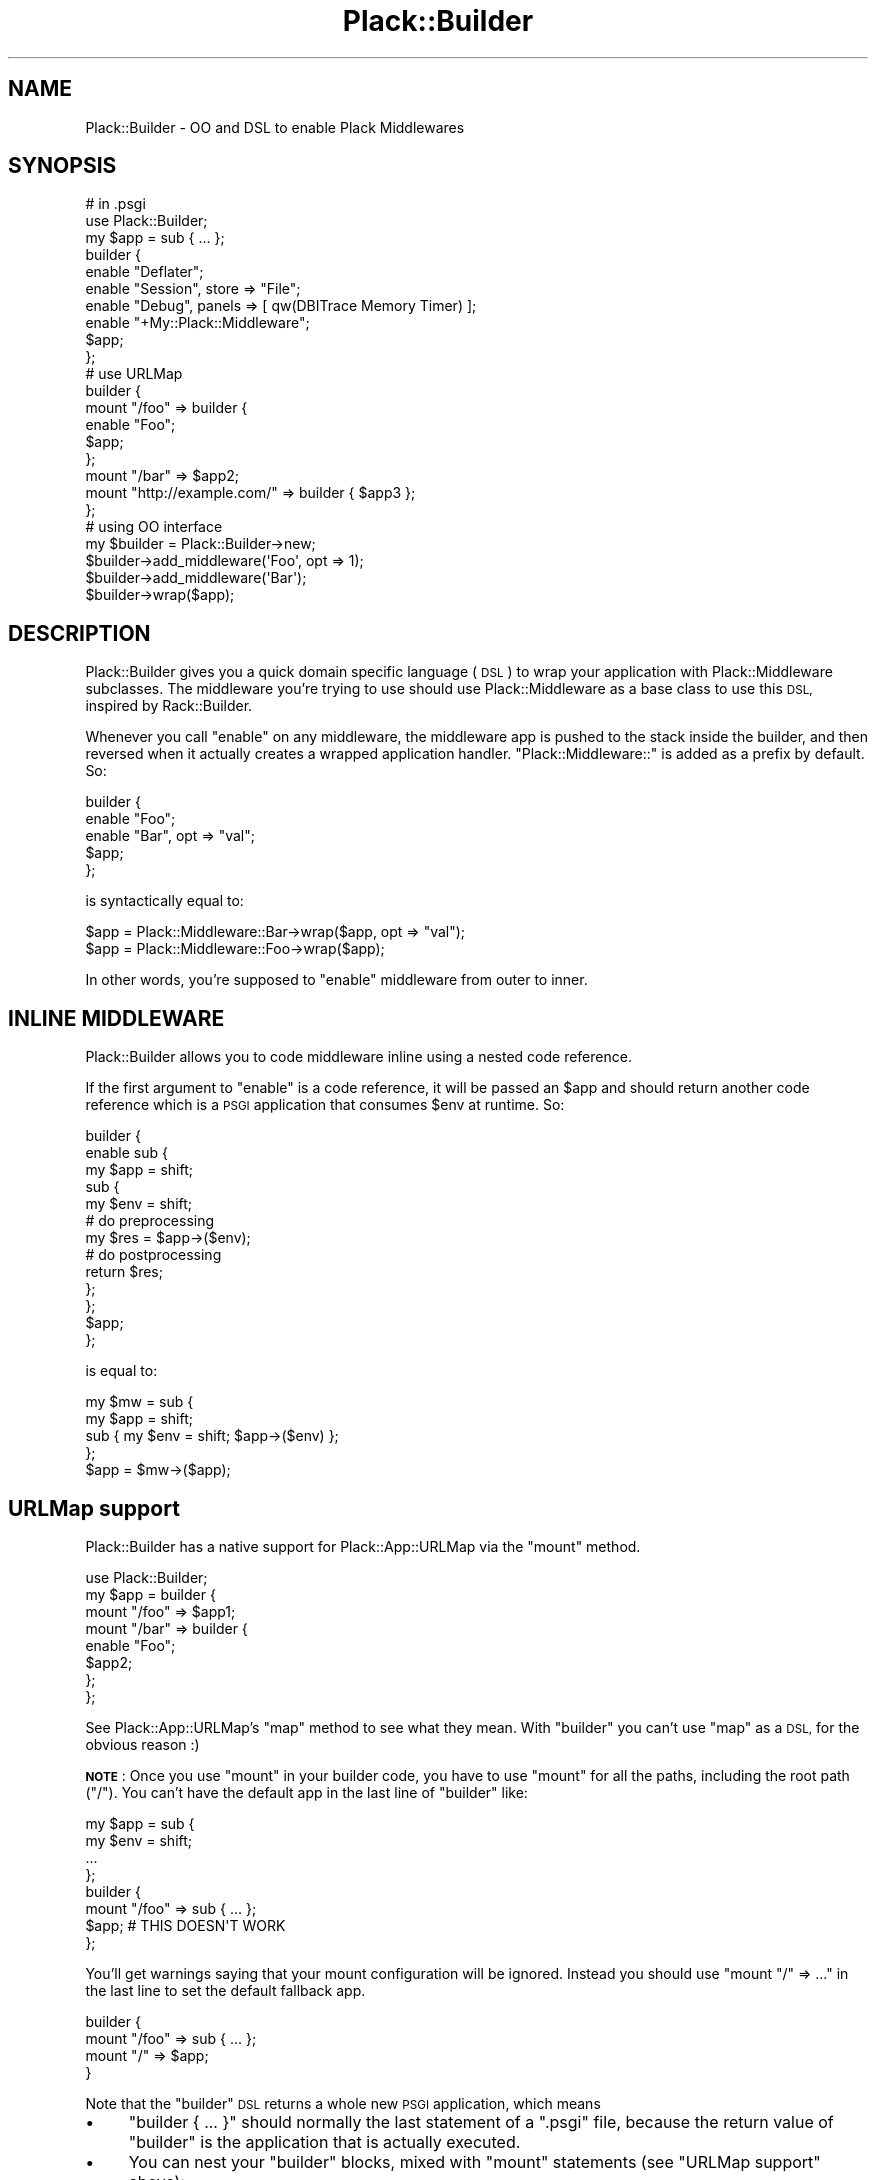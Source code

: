 .\" Automatically generated by Pod::Man 2.28 (Pod::Simple 3.28)
.\"
.\" Standard preamble:
.\" ========================================================================
.de Sp \" Vertical space (when we can't use .PP)
.if t .sp .5v
.if n .sp
..
.de Vb \" Begin verbatim text
.ft CW
.nf
.ne \\$1
..
.de Ve \" End verbatim text
.ft R
.fi
..
.\" Set up some character translations and predefined strings.  \*(-- will
.\" give an unbreakable dash, \*(PI will give pi, \*(L" will give a left
.\" double quote, and \*(R" will give a right double quote.  \*(C+ will
.\" give a nicer C++.  Capital omega is used to do unbreakable dashes and
.\" therefore won't be available.  \*(C` and \*(C' expand to `' in nroff,
.\" nothing in troff, for use with C<>.
.tr \(*W-
.ds C+ C\v'-.1v'\h'-1p'\s-2+\h'-1p'+\s0\v'.1v'\h'-1p'
.ie n \{\
.    ds -- \(*W-
.    ds PI pi
.    if (\n(.H=4u)&(1m=24u) .ds -- \(*W\h'-12u'\(*W\h'-12u'-\" diablo 10 pitch
.    if (\n(.H=4u)&(1m=20u) .ds -- \(*W\h'-12u'\(*W\h'-8u'-\"  diablo 12 pitch
.    ds L" ""
.    ds R" ""
.    ds C` ""
.    ds C' ""
'br\}
.el\{\
.    ds -- \|\(em\|
.    ds PI \(*p
.    ds L" ``
.    ds R" ''
.    ds C`
.    ds C'
'br\}
.\"
.\" Escape single quotes in literal strings from groff's Unicode transform.
.ie \n(.g .ds Aq \(aq
.el       .ds Aq '
.\"
.\" If the F register is turned on, we'll generate index entries on stderr for
.\" titles (.TH), headers (.SH), subsections (.SS), items (.Ip), and index
.\" entries marked with X<> in POD.  Of course, you'll have to process the
.\" output yourself in some meaningful fashion.
.\"
.\" Avoid warning from groff about undefined register 'F'.
.de IX
..
.nr rF 0
.if \n(.g .if rF .nr rF 1
.if (\n(rF:(\n(.g==0)) \{
.    if \nF \{
.        de IX
.        tm Index:\\$1\t\\n%\t"\\$2"
..
.        if !\nF==2 \{
.            nr % 0
.            nr F 2
.        \}
.    \}
.\}
.rr rF
.\" ========================================================================
.\"
.IX Title "Plack::Builder 3"
.TH Plack::Builder 3 "2015-12-06" "perl v5.12.5" "User Contributed Perl Documentation"
.\" For nroff, turn off justification.  Always turn off hyphenation; it makes
.\" way too many mistakes in technical documents.
.if n .ad l
.nh
.SH "NAME"
Plack::Builder \- OO and DSL to enable Plack Middlewares
.SH "SYNOPSIS"
.IX Header "SYNOPSIS"
.Vb 2
\&  # in .psgi
\&  use Plack::Builder;
\&
\&  my $app = sub { ... };
\&
\&  builder {
\&      enable "Deflater";
\&      enable "Session", store => "File";
\&      enable "Debug", panels => [ qw(DBITrace Memory Timer) ];
\&      enable "+My::Plack::Middleware";
\&      $app;
\&  };
\&
\&  # use URLMap
\&
\&  builder {
\&      mount "/foo" => builder {
\&          enable "Foo";
\&          $app;
\&      };
\&
\&      mount "/bar" => $app2;
\&      mount "http://example.com/" => builder { $app3 };
\&  };
\&
\&  # using OO interface
\&  my $builder = Plack::Builder\->new;
\&  $builder\->add_middleware(\*(AqFoo\*(Aq, opt => 1);
\&  $builder\->add_middleware(\*(AqBar\*(Aq);
\&  $builder\->wrap($app);
.Ve
.SH "DESCRIPTION"
.IX Header "DESCRIPTION"
Plack::Builder gives you a quick domain specific language (\s-1DSL\s0) to
wrap your application with Plack::Middleware subclasses. The
middleware you're trying to use should use Plack::Middleware as a
base class to use this \s-1DSL,\s0 inspired by Rack::Builder.
.PP
Whenever you call \f(CW\*(C`enable\*(C'\fR on any middleware, the middleware app is
pushed to the stack inside the builder, and then reversed when it
actually creates a wrapped application handler. \f(CW"Plack::Middleware::"\fR
is added as a prefix by default. So:
.PP
.Vb 5
\&  builder {
\&      enable "Foo";
\&      enable "Bar", opt => "val";
\&      $app;
\&  };
.Ve
.PP
is syntactically equal to:
.PP
.Vb 2
\&  $app = Plack::Middleware::Bar\->wrap($app, opt => "val");
\&  $app = Plack::Middleware::Foo\->wrap($app);
.Ve
.PP
In other words, you're supposed to \f(CW\*(C`enable\*(C'\fR middleware from outer to inner.
.SH "INLINE MIDDLEWARE"
.IX Header "INLINE MIDDLEWARE"
Plack::Builder allows you to code middleware inline using a nested
code reference.
.PP
If the first argument to \f(CW\*(C`enable\*(C'\fR is a code reference, it will be
passed an \f(CW$app\fR and should return another code reference
which is a \s-1PSGI\s0 application that consumes \f(CW$env\fR at runtime. So:
.PP
.Vb 10
\&  builder {
\&      enable sub {
\&          my $app = shift;
\&          sub {
\&              my $env = shift;
\&              # do preprocessing
\&              my $res = $app\->($env);
\&              # do postprocessing
\&              return $res;
\&          };
\&      };
\&      $app;
\&  };
.Ve
.PP
is equal to:
.PP
.Vb 4
\&  my $mw = sub {
\&      my $app = shift;
\&      sub { my $env = shift; $app\->($env) };
\&  };
\&
\&  $app = $mw\->($app);
.Ve
.SH "URLMap support"
.IX Header "URLMap support"
Plack::Builder has a native support for Plack::App::URLMap via the \f(CW\*(C`mount\*(C'\fR method.
.PP
.Vb 8
\&  use Plack::Builder;
\&  my $app = builder {
\&      mount "/foo" => $app1;
\&      mount "/bar" => builder {
\&          enable "Foo";
\&          $app2;
\&      };
\&  };
.Ve
.PP
See Plack::App::URLMap's \f(CW\*(C`map\*(C'\fR method to see what they mean. With
\&\f(CW\*(C`builder\*(C'\fR you can't use \f(CW\*(C`map\*(C'\fR as a \s-1DSL,\s0 for the obvious reason :)
.PP
\&\fB\s-1NOTE\s0\fR: Once you use \f(CW\*(C`mount\*(C'\fR in your builder code, you have to use
\&\f(CW\*(C`mount\*(C'\fR for all the paths, including the root path (\f(CW\*(C`/\*(C'\fR). You can't
have the default app in the last line of \f(CW\*(C`builder\*(C'\fR like:
.PP
.Vb 4
\&  my $app = sub {
\&      my $env = shift;
\&      ...
\&  };
\&
\&  builder {
\&      mount "/foo" => sub { ... };
\&      $app; # THIS DOESN\*(AqT WORK
\&  };
.Ve
.PP
You'll get warnings saying that your mount configuration will be
ignored. Instead you should use \f(CW\*(C`mount "/" => ...\*(C'\fR in the last
line to set the default fallback app.
.PP
.Vb 4
\&  builder {
\&      mount "/foo" => sub { ... };
\&      mount "/" => $app;
\&  }
.Ve
.PP
Note that the \f(CW\*(C`builder\*(C'\fR \s-1DSL\s0 returns a whole new \s-1PSGI\s0 application, which means
.IP "\(bu" 4
\&\f(CW\*(C`builder { ... }\*(C'\fR should normally the last statement of a \f(CW\*(C`.psgi\*(C'\fR
file, because the return value of \f(CW\*(C`builder\*(C'\fR is the application that
is actually executed.
.IP "\(bu" 4
You can nest your \f(CW\*(C`builder\*(C'\fR blocks, mixed with \f(CW\*(C`mount\*(C'\fR statements (see \*(L"URLMap support\*(R"
above):
.Sp
.Vb 5
\&  builder {
\&      mount "/foo" => builder {
\&          mount "/bar" => $app;
\&      }
\&  }
.Ve
.Sp
will locate the \f(CW$app\fR under \f(CW\*(C`/foo/bar\*(C'\fR, since the inner \f(CW\*(C`builder\*(C'\fR
block puts it under \f(CW\*(C`/bar\*(C'\fR and it results in a new \s-1PSGI\s0 application
which is located under \f(CW\*(C`/foo\*(C'\fR because of the outer \f(CW\*(C`builder\*(C'\fR block.
.SH "CONDITIONAL MIDDLEWARE SUPPORT"
.IX Header "CONDITIONAL MIDDLEWARE SUPPORT"
You can use \f(CW\*(C`enable_if\*(C'\fR to conditionally enable middleware based on
the runtime environment.
.PP
.Vb 4
\&  builder {
\&      enable_if { $_[0]\->{REMOTE_ADDR} eq \*(Aq127.0.0.1\*(Aq } \*(AqStackTrace\*(Aq, force => 1;
\&      $app;
\&  };
.Ve
.PP
See Plack::Middleware::Conditional for details.
.SH "OBJECT ORIENTED INTERFACE"
.IX Header "OBJECT ORIENTED INTERFACE"
Object oriented interface supports the same functionality with the \s-1DSL\s0
version in a clearer interface, probably with more typing required.
.PP
.Vb 6
\&  # With mount
\&  my $builder = Plack::Builder\->new;
\&  $builder\->add_middleware(\*(AqFoo\*(Aq, opt => 1);
\&  $builder\->mount(\*(Aq/foo\*(Aq => $foo_app);
\&  $builder\->mount(\*(Aq/\*(Aq => $root_app);
\&  $builder\->to_app;
\&
\&  # Nested builders. Equivalent to:
\&  # builder {
\&  #     mount \*(Aq/foo\*(Aq => builder {
\&  #         enable \*(AqFoo\*(Aq;
\&  #         $app;
\&  #     };
\&  #     mount \*(Aq/\*(Aq => $app2;
\&  # };
\&  my $builder_out = Plack::Builder\->new;
\&  my $builder_in  = Plack::Builder\->new;
\&  $builder_in\->add_middleware(\*(AqFoo\*(Aq);
\&  $builder_out\->mount("/foo" => $builder_in\->wrap($app));
\&  $builder_out\->mount("/" => $app2);
\&  $builder_out\->to_app;
\&
\&  # conditional. You can also directly use Plack::Middleware::Conditional
\&  my $builder = Plack::Builder\->new;
\&  $builder\->add_middleware_if(sub { $_[0]\->{REMOTE_ADDR} eq \*(Aq127.0.0.1\*(Aq }, \*(AqStackTrace\*(Aq);
\&  $builder\->wrap($app);
.Ve
.SH "SEE ALSO"
.IX Header "SEE ALSO"
Plack::Middleware Plack::App::URLMap Plack::Middleware::Conditional
